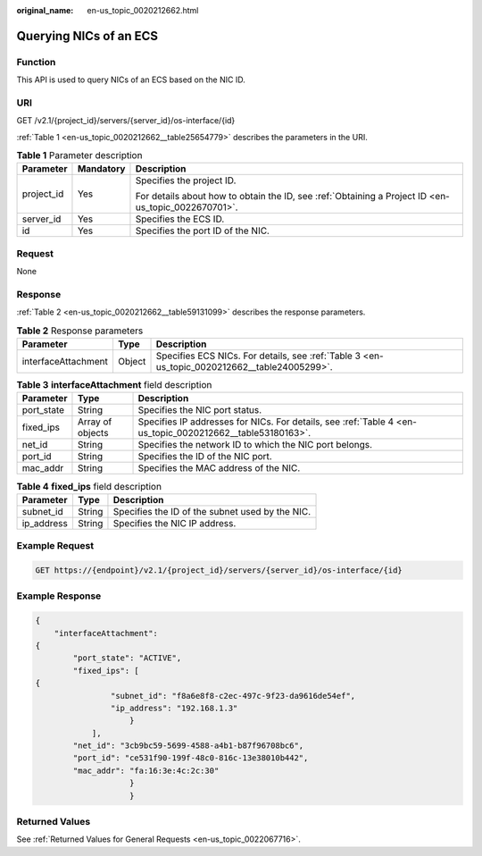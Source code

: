 :original_name: en-us_topic_0020212662.html

.. _en-us_topic_0020212662:

Querying NICs of an ECS
=======================

Function
--------

This API is used to query NICs of an ECS based on the NIC ID.

URI
---

GET /v2.1/{project_id}/servers/{server_id}/os-interface/{id}

:ref:`Table 1 <en-us_topic_0020212662__table25654779>` describes the parameters in the URI.

.. _en-us_topic_0020212662__table25654779:

.. table:: **Table 1** Parameter description

   +-----------------------+-----------------------+-----------------------------------------------------------------------------------------------------+
   | Parameter             | Mandatory             | Description                                                                                         |
   +=======================+=======================+=====================================================================================================+
   | project_id            | Yes                   | Specifies the project ID.                                                                           |
   |                       |                       |                                                                                                     |
   |                       |                       | For details about how to obtain the ID, see :ref:`Obtaining a Project ID <en-us_topic_0022670701>`. |
   +-----------------------+-----------------------+-----------------------------------------------------------------------------------------------------+
   | server_id             | Yes                   | Specifies the ECS ID.                                                                               |
   +-----------------------+-----------------------+-----------------------------------------------------------------------------------------------------+
   | id                    | Yes                   | Specifies the port ID of the NIC.                                                                   |
   +-----------------------+-----------------------+-----------------------------------------------------------------------------------------------------+

Request
-------

None

Response
--------

:ref:`Table 2 <en-us_topic_0020212662__table59131099>` describes the response parameters.

.. _en-us_topic_0020212662__table59131099:

.. table:: **Table 2** Response parameters

   +---------------------+--------+----------------------------------------------------------------------------------------------+
   | Parameter           | Type   | Description                                                                                  |
   +=====================+========+==============================================================================================+
   | interfaceAttachment | Object | Specifies ECS NICs. For details, see :ref:`Table 3 <en-us_topic_0020212662__table24005299>`. |
   +---------------------+--------+----------------------------------------------------------------------------------------------+

.. _en-us_topic_0020212662__table24005299:

.. table:: **Table 3** **interfaceAttachment** field description

   +------------+------------------+-----------------------------------------------------------------------------------------------------------+
   | Parameter  | Type             | Description                                                                                               |
   +============+==================+===========================================================================================================+
   | port_state | String           | Specifies the NIC port status.                                                                            |
   +------------+------------------+-----------------------------------------------------------------------------------------------------------+
   | fixed_ips  | Array of objects | Specifies IP addresses for NICs. For details, see :ref:`Table 4 <en-us_topic_0020212662__table53180163>`. |
   +------------+------------------+-----------------------------------------------------------------------------------------------------------+
   | net_id     | String           | Specifies the network ID to which the NIC port belongs.                                                   |
   +------------+------------------+-----------------------------------------------------------------------------------------------------------+
   | port_id    | String           | Specifies the ID of the NIC port.                                                                         |
   +------------+------------------+-----------------------------------------------------------------------------------------------------------+
   | mac_addr   | String           | Specifies the MAC address of the NIC.                                                                     |
   +------------+------------------+-----------------------------------------------------------------------------------------------------------+

.. _en-us_topic_0020212662__table53180163:

.. table:: **Table 4** **fixed_ips** field description

   ========== ====== ===============================================
   Parameter  Type   Description
   ========== ====== ===============================================
   subnet_id  String Specifies the ID of the subnet used by the NIC.
   ip_address String Specifies the NIC IP address.
   ========== ====== ===============================================

Example Request
---------------

.. code-block:: text

   GET https://{endpoint}/v2.1/{project_id}/servers/{server_id}/os-interface/{id}

Example Response
----------------

.. code-block::

   {
       "interfaceAttachment":
   {
           "port_state": "ACTIVE",
           "fixed_ips": [
   {
                   "subnet_id": "f8a6e8f8-c2ec-497c-9f23-da9616de54ef",
                   "ip_address": "192.168.1.3"
                       }
               ],
           "net_id": "3cb9bc59-5699-4588-a4b1-b87f96708bc6",
           "port_id": "ce531f90-199f-48c0-816c-13e38010b442",
           "mac_addr": "fa:16:3e:4c:2c:30"
                       }
                       }

Returned Values
---------------

See :ref:`Returned Values for General Requests <en-us_topic_0022067716>`.
